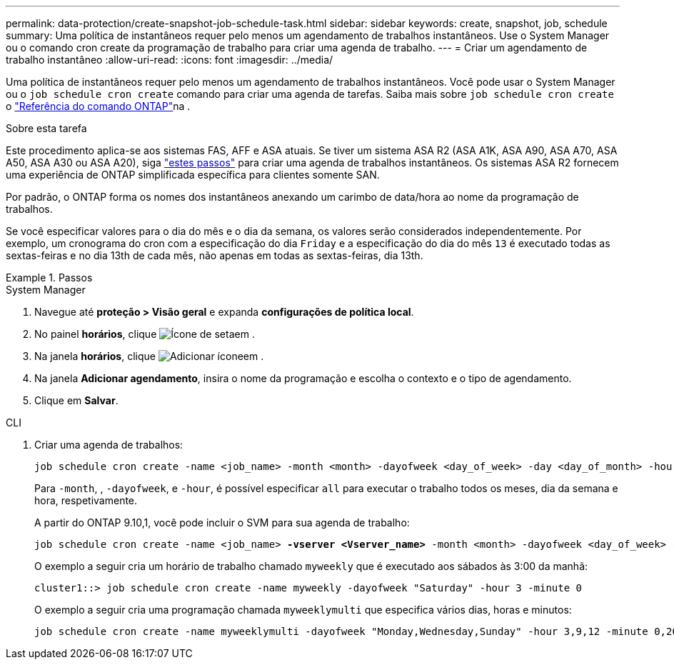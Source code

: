 ---
permalink: data-protection/create-snapshot-job-schedule-task.html 
sidebar: sidebar 
keywords: create, snapshot, job, schedule 
summary: Uma política de instantâneos requer pelo menos um agendamento de trabalhos instantâneos. Use o System Manager ou o comando cron create da programação de trabalho para criar uma agenda de trabalho. 
---
= Criar um agendamento de trabalho instantâneo
:allow-uri-read: 
:icons: font
:imagesdir: ../media/


[role="lead"]
Uma política de instantâneos requer pelo menos um agendamento de trabalhos instantâneos. Você pode usar o System Manager ou o `job schedule cron create` comando para criar uma agenda de tarefas. Saiba mais sobre `job schedule cron create` o link:https://docs.netapp.com/us-en/ontap-cli/job-schedule-cron-create.html["Referência do comando ONTAP"^]na .

.Sobre esta tarefa
Este procedimento aplica-se aos sistemas FAS, AFF e ASA atuais. Se tiver um sistema ASA R2 (ASA A1K, ASA A90, ASA A70, ASA A50, ASA A30 ou ASA A20), siga link:https://docs.netapp.com/us-en/asa-r2/data-protection/policies-schedules.html#create-a-new-protection-policy-schedule["estes passos"^] para criar uma agenda de trabalhos instantâneos. Os sistemas ASA R2 fornecem uma experiência de ONTAP simplificada específica para clientes somente SAN.

Por padrão, o ONTAP forma os nomes dos instantâneos anexando um carimbo de data/hora ao nome da programação de trabalhos.

Se você especificar valores para o dia do mês e o dia da semana, os valores serão considerados independentemente. Por exemplo, um cronograma do cron com a especificação do dia `Friday` e a especificação do dia do mês `13` é executado todas as sextas-feiras e no dia 13th de cada mês, não apenas em todas as sextas-feiras, dia 13th.

.Passos
[role="tabbed-block"]
====
.System Manager
--
. Navegue até *proteção > Visão geral* e expanda *configurações de política local*.
. No painel *horários*, clique image:icon_arrow.gif["Ícone de seta"]em .
. Na janela *horários*, clique image:icon_add.gif["Adicionar ícone"]em .
. Na janela *Adicionar agendamento*, insira o nome da programação e escolha o contexto e o tipo de agendamento.
. Clique em *Salvar*.


--
.CLI
--
. Criar uma agenda de trabalhos:
+
[source, cli]
----
job schedule cron create -name <job_name> -month <month> -dayofweek <day_of_week> -day <day_of_month> -hour <hour> -minute <minute>
----
+
Para `-month`, , `-dayofweek`, e `-hour`, é possível especificar `all` para executar o trabalho todos os meses, dia da semana e hora, respetivamente.

+
A partir do ONTAP 9.10,1, você pode incluir o SVM para sua agenda de trabalho:

+
[listing, subs="+quotes"]
----
job schedule cron create -name <job_name> *-vserver <Vserver_name>* -month <month> -dayofweek <day_of_week> -day <day_of_month> -hour <hour> -minute <minute>
----
+
O exemplo a seguir cria um horário de trabalho chamado `myweekly` que é executado aos sábados às 3:00 da manhã:

+
[listing]
----
cluster1::> job schedule cron create -name myweekly -dayofweek "Saturday" -hour 3 -minute 0
----
+
O exemplo a seguir cria uma programação chamada `myweeklymulti` que especifica vários dias, horas e minutos:

+
[listing]
----
job schedule cron create -name myweeklymulti -dayofweek "Monday,Wednesday,Sunday" -hour 3,9,12 -minute 0,20,50
----


--
====